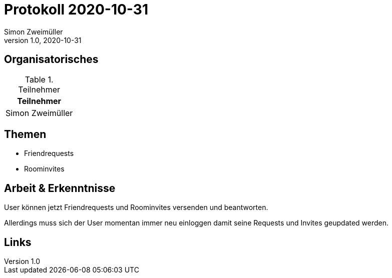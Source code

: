 = Protokoll 2020-10-31
Simon Zweimüller
1.0, 2020-10-31
:icons: font

== Organisatorisches

.Teilnehmer
|===
|Teilnehmer

|Simon Zweimüller

|===

== Themen

* Friendrequests
* Roominvites

== Arbeit & Erkenntnisse

User können jetzt Friendrequests und Roominvites versenden und beantworten.

Allerdings muss sich der User momentan immer neu einloggen damit seine Requests und Invites geupdated werden.

== Links